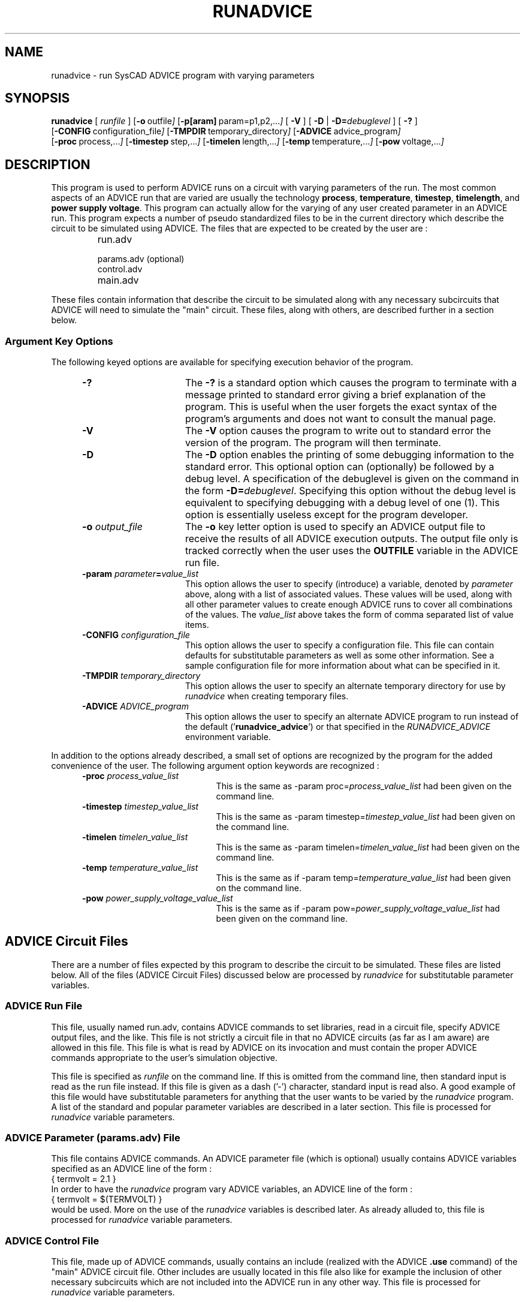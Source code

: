 .\"_
.TH RUNADVICE 1 "v0" "Starbase"
.SH NAME
runadvice \- run SysCAD ADVICE program with varying parameters
.SH SYNOPSIS
\fBrunadvice\fP [ \fIrunfile\fP ]
.OP -o "  outfile" []
.OP -p[aram] "  param=p1,p2,..." []
[ \fB-V\fP ] [ \fB-D\fP | \fB-D=\fP\fIdebuglevel\fP ] [ \fB-?\fP ]
.br
.OP -CONFIG "  configuration_file" []
.OP -TMPDIR "  temporary_directory" []
.OP -ADVICE "  advice_program" []
.br
.OP -proc "  process,..." []
.OP -timestep "  step,..." []
.OP -timelen " length,..." []
.OP -temp "  temperature,..." []
.OP -pow "  voltage,..." []
.\"_
.SH DESCRIPTION
.PP
This program is used to perform ADVICE runs on a circuit with
varying parameters of the run.  The most common aspects of an ADVICE
run that are varied are usually the technology \fBprocess\fP, \fBtemperature\fP,
\fBtimestep\fP, \fBtimelength\fP, and \fBpower supply voltage\fP.
This program can actually allow for the varying of any user created
parameter in an ADVICE run.  This program expects a number of pseudo
standardized files to be in the current directory which describe the
circuit to be simulated using ADVICE.  The files that are
expected to be created by the user are :
.RS
.TP 10
\f(CWrun.adv\fP
.TP
\f(CWparams.adv\fP (optional)
.TP
\f(CWcontrol.adv\fP
.TP
\f(CWmain.adv\fP
.RE
.sp 0.5
These files contain information that describe the circuit to be
simulated along with any necessary subcircuits that ADVICE will
need to simulate the "main" circuit.  These files, along with others,
are described further in a section below.
.\"_
.SS \fBArgument Key Options\fP
.PP
The following keyed options are available for specifying
execution behavior of the program.
.PP
.RS 5
.TP 15
.B -?
The \fB-?\fP is a standard option which causes the program to
terminate with a message printed to standard error giving a brief
explanation
of the program.  This is useful when the user forgets the
exact syntax of the program's arguments and does not want to
consult the manual page.
.TP
.B -V
The \fB-V\fP option causes the program to write out to standard
error the version of the program.  The program will then terminate.
.TP
.B -D
The \fB-D\fP option enables the printing of some debugging information
to the standard error.  This optional option can (optionally) be
followed by a debug level.  A specification of the debuglevel 
is given on the command in the
form \f(CB-D=\fP\fIdebuglevel\fP.  Specifying this option without the
debug level is equivalent to specifying debugging with a debug level
of one (1).  This option is essentially useless except for
the program developer.
.TP
.B -o \fIoutput_file\fP
The \fB-o\fP key letter option is used to specify an ADVICE output
file to receive the results of all ADVICE execution outputs.
The output file only is tracked correctly when the user uses
the \f(CBOUTFILE\fP variable in the ADVICE run file.
.TP
.B -param \fIparameter\fP=\fIvalue_list\fP
This option allows the user to specify (introduce) a variable, denoted
by \fIparameter\fP above, along with a list of associated
values.  These values will be used, along with all other parameter
values to create enough ADVICE runs to cover all combinations of
the values.  The \fIvalue_list\fP above takes the form of
comma separated list of value items.
.TP
.B -CONFIG \fIconfiguration_file\fP
This option allows the user to specify a configuration file.
This file can contain defaults for substitutable parameters as
well as some other information.  See a sample configuration file
for more information about what can be specified in it.
.TP
.B -TMPDIR \fItemporary_directory\fP
This option allows the user to specify an alternate temporary
directory for use by \fIrunadvice\fP when creating temporary files.
.TP
.B -ADVICE \fIADVICE_program\fP
This option allows the user to specify an alternate ADVICE program
to run instead of the default ('\f(CBrunadvice_advice\fP') or
that specified in the \fIRUNADVICE_ADVICE\fP environment variable.
.RE
.\"_
.PP
In addition to the options already described, a small set of
options are recognized by the program for the added convenience of
the user.  The following argument option keywords are
recognized :
.RS 5
.TP 20
.B -proc \fIprocess_value_list\fP
This is the same as \f(CW-param proc=\fP\fIprocess_value_list\fP
had been given on the command line.
.TP
.B -timestep \fItimestep_value_list\fP
This is the same as \f(CW-param timestep=\fP\fItimestep_value_list\fP
had been given on the command line.
.TP
.B -timelen \fItimelen_value_list\fP
This is the same as \f(CW-param timelen=\fP\fItimelen_value_list\fP
had been given on the command line.
.TP
.B -temp \fItemperature_value_list\fP
This is the same as if \f(CW-param temp=\fP\fItemperature_value_list\fP
had been given on the command line.
.TP
.B -pow \fIpower_supply_voltage_value_list\fP
This is the same as 
if \f(CW-param pow=\fP\fIpower_supply_voltage_value_list\fP
had been given on the command line.
.\"_
.RE
.\"_
.SH "ADVICE Circuit Files"
.PP
There are a number of files expected by this program to
describe the circuit to be simulated.  These files are listed
below.  All of the files (ADVICE Circuit Files) discussed below are
processed by \fIrunadvice\fP for substitutable parameter variables.
.\"_
.SS \fBADVICE Run File\fP
.PP
This file, usually named \f(CWrun.adv\fP, contains ADVICE commands
to set libraries, read in a circuit file, specify ADVICE output
files, and the like.  This file is not strictly a circuit file
in that no ADVICE circuits (as far as I am aware) are allowed in this
file.  This file is what is read by ADVICE on its invocation and must
contain the proper ADVICE commands appropriate to the user's simulation
objective.
.PP
This file is specified as \fIrunfile\fP on the command line.
If this is omitted from the command line, then standard input is read
as the run file instead.  If this file is given as a dash ('-') character,
standard input is read also.  A good example of this file would have
substitutable parameters for anything that the user wants to be
varied by the \fIrunadvice\fP program.  A list of the standard and popular
parameter variables are described in a later section.
This file is processed for \fIrunadvice\fP variable parameters.
.\"_
.SS \fBADVICE Parameter (\fP\f(CWparams.adv\fP\fB) File\fP
.PP
This file contains ADVICE commands.
An ADVICE parameter file (which is optional) usually contains ADVICE
variables specified as an ADVICE line of the form :
.EX
{ termvolt = 2.1 }
.EE
In order to have the \fIrunadvice\fP program vary ADVICE variables,
an ADVICE line of the form :
.EX
{ termvolt = $(TERMVOLT) }
.EE
would be used.  More on the use of the \fIrunadvice\fP variables is
described later.
As already alluded to, 
this file is processed for \fIrunadvice\fP variable parameters.
.\"_
.SS \fBADVICE Control File\fP
.PP
This file, made up of ADVICE commands, usually contains 
an include (realized with the ADVICE \f(CB.use\fP command)
of the "main" ADVICE circuit file.
Other includes are usually located in this file also like for
example the inclusion of other necessary subcircuits which are
not included into the ADVICE run in any other way.
This file is processed for \fIrunadvice\fP variable parameters.
.\"_
.SS \fBADVICE Main Circuit File\fP
.PP
This file usually contains the circuit to be simulated proper.
Usually, at least the "main" circuit of an ADVICE run is located in
this file but other ADVICE subcircuits can be included with the main circuit.
ADVICE subcircuits are normally included when this file is created
with a connectivity generator such as the one in SysCAD SCHEMA.
This file is processed for \fIrunadvice\fP variable parameters.
.SH \fBADVICE Output File\fP
.PP
An \fIoutfile\fP argument following the \fB-o\fP option key
letter specifies the file which is to receive the output of
all of the ADVICE runs.  All run outputs are placed into
this file so that when read into a reader program like ADVPLOT, the individual
run outputs appear numbered.
.\"_
.\"_
.SH "RUNADVICE Variable Parameters"
.PP
Several of the standard files above, those indicated as such,
are processed for parameter substitution.  Variable parameters
can be introduced into the files by including variable references
in the form :
.EX
$(\fIvariable\fP)
.EE
Where \fIvariable\fP can be any user created variable.
These variables are searched for and replaced by a combination
of values such that all combinations of the variables given
on the command line get a corresponding ADVICE simulation run.
Some variable names have special meaning and cannot be used by
the user for any other purpose.  The variables with special
meanings are :
.RS 5
.TP 20
CONTROLCKT
This variable parameter gets replaced with the name of a modified
\f(CWcontrol.adv\fP file.
.TP
MAINCKT
This variable parameter gets replaced with the name of a modified
\f(CWmain.adv\fP file.
.TP
PARAMS
This variable parameter gets replaced with the name of a modified
\f(CWparams.adv\fP file.
.TP
OUTFILE
This variable parameter gets replaced with the name of a temporary output
file whose contents are eventually added to the user specified output
file or to the default output file.
.RE
.sp 0.5
.PP
In addition to the special \fIrunadvice\fP variables described so far,
the following variables are defaulted internally to the \fIrunadvice\fP
program if the user does not supply them :
.RS 5
.TP 20
PROC
This variable will hold a string specifying a certain technology processing
to be used in the simulation.  This variable would be used as
part of a library specification.
.TP
TEMP
This variable will hold the simulation temperature.
.TP
TIMESTEP
This variable will hold a time step value like as for a transient
analysis.
.TP
TIMELEN
This variable will hold a time duration like as for a transient analysis.
.TP
POW
This variable will hold a power supply voltage value.
.RE
.sp 0.5
Currently, all parameter names given by the user are converted to 
uppercase before being used further.  In addition, the user should only
put uppercase environment variables inside of the ADVICE files
processed by \fIrunadvice\fP.
.\"_
.SH EXAMPLES
.PP
.IP \(rh 5
To run a circuit with variations on technology process (identified as
\fBan\fP, \fBal\fP, and \fBah\fP) the following would be executed :
.EX
runadvice run.adv -param proc=al,an,ah
.EE
This will produce three ADVICE runs, one for each technology process
specified.
.\"_
.IP \(rh 5
To run a circuit with variations on technology process (identified as
\fBan\fP, \fBal\fP, and \fBah\fP) and power supply voltage, execute :
.EX
runadvice run.adv -param proc=al,an,ah -param pow=3.0,3.3,3.6
.EE
This will produce nine ADVICE runs.
.\"_
.IP \(rh 5
To run a simulation on a circuit with variations on 
technology process (identified as
\fBan\fP, \fBal\fP, and \fBah\fP), power supply voltage, and
termpature, execute :
.EX
runadvice run.adv -param proc=al,an,ah -param pow=3.0,3.3,3.6 -param temp=25,85
.EE
This will produce eighteen ADVICE runs.
.\"_
.SH "ENVIRONMENT VARIABLES"
.PP
The following environment variables
tailor some aspect of the program to the
user's preferences.
.TP 12
.B TMPDIR
This environment variable will direct the program to
create temporary files in the directory specified.  Any specification
of a temporary directory that is given on the command line will
override this variable.  If this variable is not set, and no directory
is given on the command line, the directory \f(CW/tmp\fP will be
used for temporary files.
.TP
.B RUNADVICE_CONFIG
This environment variable contains the name of a configuration file
to be used by the 
program for default substitution parameters and some other things.  
If any configuration file is specified on the invocation command, then
that file is used instead of the one in this environment variable.
.TP
.B RUNADVICE_ADVICE
This environment variable contains the name of the ADVICE (or ADVICE like)
program to execute.  If the ADVICE program is specified on the command
line, this variable is ignored.
.\"_
.SH FILES
.PP
.TP 20
run.adv
default ADVICE "run" file
.TP
params.adv
default circuit parameter file ; this file usually contains
ADVICE parameter assignments
.TP
control.adv
circuit control file ; this file usually contains a series of
ADVICE "\f(CW.use\fP \fIfile\fP" lines to include subcircuits not otherwise
included in the run
.TP
main.adv
default main circuit file ; this file should usually contain an
ADVICE circuit beginning with "\f(CW.main\fP  \fIcircuit_name\fP"
and ending with a "\f(CW.end\fP".
.TP
main.out
default output file ; can be changed with the \fB-o\fP option on
the command line
.TP
runadvice_advice
default ADVICE program executed by this program ; the user's current
execution PATH is searched for this program ; this program can be
changed either through the environment variable RUNADVICE_ADVICE
or on the command line
.PD
.\"_
.SH CAVEATS
.PP
Currently, the names of the ADVICE circuit 
files (\f(CWparams.adv\fP, \f(CWcontrol.adv\fP,
\f(CWmain.adv\fP) cannot be specified on the command line.
The names can be changed if the user puts the appropriate control
lines in a configuration file.  In the future, alternate names for
these files may be specified on the command line.
.\"_
.SH "SEE ALSO"
eas(1)
.\"_
.\"_
.SH AUTHOR
D.A. Morano
.\"_
.SH SAMPLES FILES
.PP
A sample RUNADVICE configuration file is shown below :
.EX
\&# CONFIG.RA
\&#
\&# This is a configuration file for the RUNADVICE program.
\&#
\&#
\&# Valid Entries :
\&#
\&#	keyword		parameters
\&#--------------------------------------------------------------------------
\&#
\&#	advice		ADVICE program
\&#
\&#	export		an environment variable name followed by a value
\&#
\&#	default		a parameter name followed by one or more values
\&#			in a list separated by commas
\&#
\&#	control		the name of the ADVICE 'control.adv' like file
\&#
\&#	params		the name of the ADVICE 'params.adv' like file
\&#
\&#	main		the name of the ADVICE 'main.adv' like file 
\&#			containing the "main" circuit to be simulated
\&#
\&#	machine		this allows for the specification of available
\&#			machines ; only those machines listed are used
\&#
\&#
\&#
\&# NOTE about how the ADVICE files relate to each other :
\&#
\&#	The "run" file possibly specified on the command line
\&#	must read in a circuit file which will be in the "control"
\&#	file.  The "control" file can optionally contain a "params"
\&#	file included with an ADVICE '.use' command.  The "control"
\&#	file must include the "main" file with an ADVICE '.use'
\&#	command.  The four files, "run", "control", "params", and "main"
\&#	are processed for parameters substitutions.
\&#
\&#
\&#
\&
\&
\&# ADVICE program
\&#advice		runadvice_advice
\&
\&export 		TMPDIR=/proj/starbase/tmp
\&export 		SEEMEHERE=/proj/starbase/tmp
\&
\&default		proc=an
\&default		temp=85
\&default		timestep=0.1n
\&default		timelen=5n
\&default		pow=3.3
\&default		vterm=1.2
\&default		subnch=0.0
\&
\&
\&
\&# ADVICE files processed (in addition to "run") for parameter substitutions
\&control		control.adv
\&params		params.adv
\&main		main.adv
\&
\&
\&# machine entries
\&#
\&#	These entries have the form :
\&#
\&#		keyword		name	load_capability
\&#
\&#	where :
\&#
\&#		<keyword>		is always 'machine'
\&#
\&#		<name>			is the name of the machine
\&#
\&#		<load_capability>	is a number that rates the ability
\&#					of the machine to run jobs as
\&#					compared with the other mahcines
\&#
\&
\&# our System V machines
\&
\&machine		hodia=2.0
\&machine		hodid=2.0
\&machine		hodif=0.8
\&
\&# our BSD machines
\&
\&#machine		hodig=0.8
\&#machine		octet=2.0
\&
\&
.EE
.\"_
.\"_
.PP
A sample run file is shown here.
.EX
\&* ADVICE run file
\&*
\&* ADVICE run file which is executed from the the X Windows menu
\&*
\&*
\&*	The following character strings get substituted for :
\&*
\&*		PROC		process
\&*		TEMP		temperature
\&*		TIMESTEP	time step intervale
\&*		TIMELEN		time length
\&*		POW		power supply voltage
\&*
\&*
\&* here are some test substitutions :
\&*	PROC=$(PROC)
\&*	TEMP=$(TEMP)
\&*	TIMESTEP=$(TIMESTEP)
\&*	TIMELEN=$(TIMELEN)
\&*	POW=$(POW)
\&*
\&* and the circuit files :
\&*	MAINCKT=$(MAINCKT)
\&*	CONTROLCKT=$(CONTROLCKT)
\&*
\&*
\&*
\&* general library
\&*
\&.lib lib4=genlib.adv
\&*
\&*
\&* straight CMOS, 0.5um, 3.3 Volt
\&*
\&.lib lib1=cmos5_33$(PROC).adv
\&*
\&*
\&.use options.adv
\&*
\&*
\&.rd ${CONTROLCKT} ;n
\&*
\&.temp $(TEMP)
\&*
\&*
\&.opti rfile=init.adv
\&*
\&.opti pivot=1
\&.opti lvlprt=3
\&*
\&.opti itl1=500
\&.opti ipta=0
\&.dc op
\&.file rfile=winit.adv
\&*
\&*
\&.op * > op.results
\&*
\&.tran $(TIMESTEP) $(TIMELEN)
\&*
\&.file ofile=$(OUTFILE)
\&*
\&*
\&.end
.EE
.\"_
.PP
A sample control file is shown here.
.EX
\&* ADVICE circuit "control" file
\&
\&* .use skew2.adv
\&* .use ddlo_p.adv
\&.use constants.adv
\&.use $(PARAMS)
\&.use ${MAINCKT}
\&
\&
.EX
.\"_
.\"_
.PP
A sample ADVICE \fIparams\fP file is shown here.
.EX
\&* circuit parameters for ADVICE
\&*
\&*
\&.set { vterm=$(VTERM) }
\&.set { pow=$(POW) }
\&.set { subnch=$(SUBNCH) }
\&*
\&*
\&*
.EE
.\"_
.\"_
